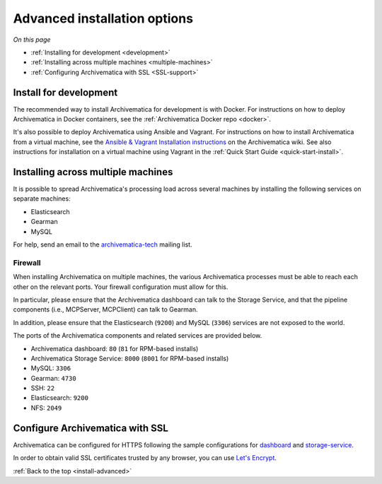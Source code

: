 .. _install-advanced:

=============================
Advanced installation options
=============================

*On this page*

* :ref:`Installing for development <development>`
* :ref:`Installing across multiple machines <multiple-machines>`
* :ref:`Configuring Archivematica with SSL <SSL-support>`

.. _development:

Install for development
-----------------------

The recommended way to install Archivematica for development is with Docker.
For instructions on how to deploy Archivematica in Docker containers, see
the :ref:`Archivematica Docker repo <docker>`.


It's also possible to deploy Archivematica using Ansible and Vagrant. For
instructions on how to install Archivematica from a virtual machine, see the
`Ansible & Vagrant Installation instructions <https://wiki.archivematica.org/Getting_started#Installation>`_
on the Archivematica wiki. See also instructions for installation on a
virtual machine using Vagrant in the :ref:`Quick Start Guide <quick-start-install>`.


.. _multiple-machines:

Installing across multiple machines
-----------------------------------

It is possible to spread Archivematica's processing load across several machines
by installing the following services on separate machines:

* Elasticsearch
* Gearman
* MySQL

For help, send an email to the `archivematica-tech`_ mailing list.

Firewall
^^^^^^^^

When installing Archivematica on multiple machines, the various Archivematica
processes must be able to reach each other on the relevant ports. Your firewall
configuration must allow for this.

In particular, please ensure that the Archivematica dashboard can talk to the
Storage Service, and that the pipeline components (i.e., MCPServer, MCPClient)
can talk to Gearman.

In addition, please ensure that the Elasticsearch (``9200``) and MySQL
(``3306``) services are not exposed to the world.

The ports of the Archivematica components and related services are provided
below.

* Archivematica dashboard: ``80`` (``81`` for RPM-based installs)
* Archivematica Storage Service: ``8000`` (``8001`` for RPM-based installs)
* MySQL: ``3306``
* Gearman: ``4730``
* SSH: ``22``
* Elasticsearch: ``9200``
* NFS: ``2049``

.. _SSL-support:

Configure Archivematica with SSL
--------------------------------

Archivematica can be configured for HTTPS following the sample configurations for
`dashboard <https://github.com/artefactual-labs/ansible-archivematica-src/blob/qa/1.7.x/templates/etc/nginx/sites-available/dashboard-ssl.conf.j2>`_
and
`storage-service <https://github.com/artefactual-labs/ansible-archivematica-src/blob/qa/1.7.x/templates/etc/nginx/sites-available/storage-ssl.conf.j2>`_.

In order to obtain valid SSL certificates trusted by any browser, you can use `Let's Encrypt <https://letsencrypt.org>`_.

:ref:`Back to the top <install-advanced>`

.. _`archivematica-tech`: https://groups.google.com/forum/#!forum/archivematica-tech
.. _`docker`: https://github.com/artefactual-labs/am/tree/master/compose
